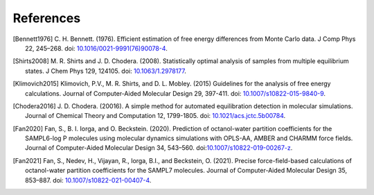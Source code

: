 .. -*- coding: utf-8 -*-

References
==========

.. [Bennett1976] C. H. Bennett. (1976). Efficient estimation of free energy
   differences from Monte Carlo data. J Comp Phys 22, 245–268. doi:
   `10.1016/0021-9991(76)90078-4
   <https://doi.org/10.1016/0021-9991(76)90078-4>`_.

.. [Shirts2008] M. R. Shirts and J. D. Chodera. (2008). Statistically optimal
   analysis of samples from multiple equilibrium states. J Chem Phys
   129, 124105. doi: `10.1063/1.2978177 <https://doi.org/10.1063/1.2978177>`_.

.. [Klimovich2015] Klimovich, P.V., M. R. Shirts, and D. L. Mobley. (2015)
   Guidelines for the analysis of free energy calculations. Journal of
   Computer-Aided Molecular Design 29, 397-411. doi: `10.1007/s10822-015-9840-9
   <https://doi.org/10.1007/s10822-015-9840-9>`_.

.. [Chodera2016] J. D. Chodera. (20016). A simple method for automated
   equilibration detection in molecular simulations. Journal of Chemical Theory
   and Computation 12, 1799-1805. doi: `10.1021/acs.jctc.5b00784
   <https://doi.org/10.1021/acs.jctc.5b00784>`_.
   
.. [Fan2020] Fan, S., B. I. Iorga, and O. Beckstein. (2020). Prediction of
   octanol-water partition coefficients for the SAMPL6-log P molecules using
   molecular dynamics simulations with OPLS-AA, AMBER and CHARMM force fields.
   Journal of Computer-Aided Molecular Design 34,
   543–560. doi:`10.1007/s10822-019-00267-z
   <https://doi.org/10.1007/s10822-019-00267-z>`_.

.. [Fan2021] Fan, S., Nedev, H., Vijayan, R., Iorga, B.I., and Beckstein, O.
   (2021). Precise force-field-based calculations of octanol-water partition
   coefficients for the SAMPL7 molecules. Journal of Computer-Aided Molecular
   Design 35, 853–887. doi: `10.1007/s10822-021-00407-4
   <https://doi.org/10.1007/s10822-021-00407-4>`_.
   
   

